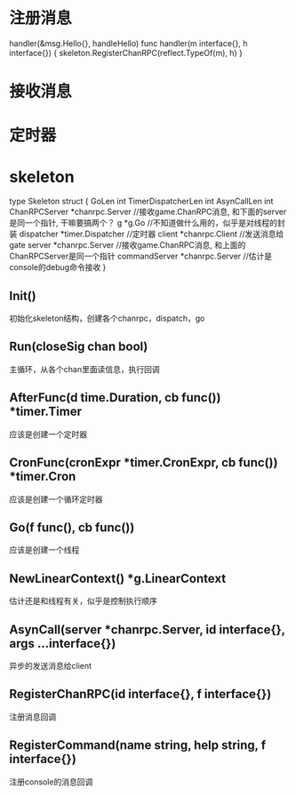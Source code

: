 * 注册消息
handler(&msg.Hello{}, handleHello)
func handler(m interface{}, h interface{}) {
	skeleton.RegisterChanRPC(reflect.TypeOf(m), h)
}


* 接收消息

* 定时器

* skeleton
type Skeleton struct {
	GoLen              int
	TimerDispatcherLen int
	AsynCallLen        int
	ChanRPCServer      *chanrpc.Server     //接收game.ChanRPC消息, 和下面的server是同一个指针, 干嘛要搞两个？
	g                  *g.Go              //不知道做什么用的，似乎是对线程的封装
	dispatcher         *timer.Dispatcher    //定时器
	client             *chanrpc.Client     //发送消息给gate
	server             *chanrpc.Server    //接收game.ChanRPC消息, 和上面的ChanRPCServer是同一个指针
	commandServer      *chanrpc.Server    //估计是console的debug命令接收
}

** Init()
初始化skeleton结构，创建各个chanrpc，dispatch，go

** Run(closeSig chan bool)
主循环，从各个chan里面读信息，执行回调

** AfterFunc(d time.Duration, cb func()) *timer.Timer
应该是创建一个定时器

** CronFunc(cronExpr *timer.CronExpr, cb func()) *timer.Cron
应该是创建一个循环定时器

** Go(f func(), cb func())
应该是创建一个线程

** NewLinearContext() *g.LinearContext
估计还是和线程有关，似乎是控制执行顺序

** AsynCall(server *chanrpc.Server, id interface{}, args ...interface{})
异步的发送消息给client

** RegisterChanRPC(id interface{}, f interface{})
注册消息回调

** RegisterCommand(name string, help string, f interface{})
注册console的消息回调
